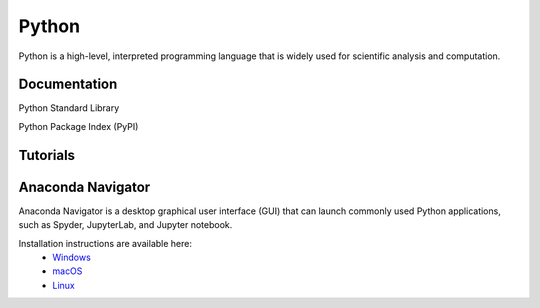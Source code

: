 ######
Python
######

Python is a high-level, interpreted programming language that is widely used for 
scientific analysis and computation.  

*************
Documentation
*************

Python Standard Library

Python Package Index (PyPI)

*********
Tutorials
*********

******************
Anaconda Navigator
******************

Anaconda Navigator is a desktop graphical user interface (GUI) that can launch commonly used Python applications, such as Spyder, JupyterLab, 
and Jupyter notebook. 

Installation instructions are available here:
	- `Windows <https://docs.anaconda.com/anaconda/install/windows/>`_
	- `macOS <https://docs.anaconda.com/anaconda/install/mac-os/>`_
	- `Linux <https://docs.anaconda.com/anaconda/install/linux/>`_